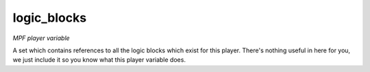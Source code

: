 logic_blocks
============

*MPF player variable*

A set which contains references to all the logic blocks which
exist for this player. There's nothing useful in here for you, we just
include it so you know what this player variable does.

